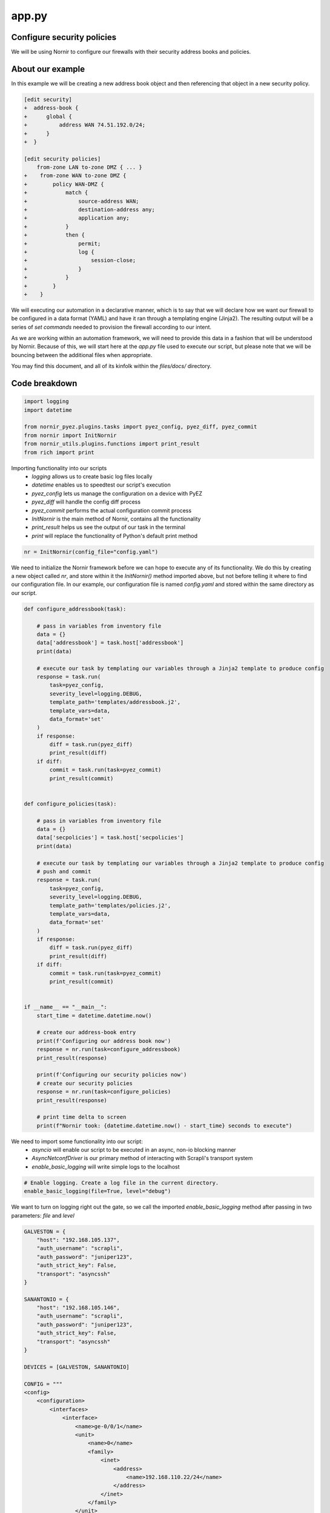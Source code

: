 ======
app.py
======

---------------------------
Configure security policies
---------------------------

We will be using Nornir to configure our firewalls with their security address books and policies.

-----------------
About our example
-----------------

In this example we will be creating a new address book object and then referencing that object in a new security policy.


.. code-block:: yaml

    [edit security]
    +  address-book {
    +      global {
    +          address WAN 74.51.192.0/24;
    +      }
    +  }

    [edit security policies]
        from-zone LAN to-zone DMZ { ... }
    +    from-zone WAN to-zone DMZ {
    +        policy WAN-DMZ {
    +            match {
    +                source-address WAN;
    +                destination-address any;
    +                application any;
    +            }
    +            then {
    +                permit;
    +                log {
    +                    session-close;
    +                }
    +            }
    +        }
    +    }

We will executing our automation in a declarative manner, which is to say that we will declare how we want our firewall to be configured in a data format (YAML) and have it ran through a templating engine (Jinja2). The resulting output will be a series of `set commands` needed to provision the firewall according to our intent.

As we are working within an automation framework, we will need to provide this data in a fashion that will be understood by Nornir. Because of this, we will start here at the `app.py` file used to execute our script, but please note that we will be bouncing between the additional files when appropriate.

You may find this document, and all of its kinfolk within the `files/docs/` directory.

--------------
Code breakdown
--------------

.. code-block:: python

    import logging
    import datetime

    from nornir_pyez.plugins.tasks import pyez_config, pyez_diff, pyez_commit
    from nornir import InitNornir
    from nornir_utils.plugins.functions import print_result
    from rich import print


Importing functionality into our scripts
  - `logging` allows us to create basic log files locally
  - `datetime` enables us to speedtest our script's execution
  - `pyez_config` lets us manage the configuration on a device with PyEZ
  - `pyez_diff` will handle the config diff process
  - `pyez_commit` performs the actual configuration commit process
  - `InitNornir` is the main method of Nornir, contains all the functionality
  - `print_result` helps us see the output of our task in the terminal
  - `print` will replace the functionality of Python's default print method


.. code-block:: python

    nr = InitNornir(config_file="config.yaml")


We need to initialize the Nornir framework before we can hope to execute any of its functionality. We do this by creating a new object called `nr`, and store within it the `InitNornir()` method imported above, but not before telling it where to find our configuration file. In our example, our configuration file is named `config.yaml` and stored within the same directory as our script.

.. code-block:: python

    def configure_addressbook(task):

        # pass in variables from inventory file
        data = {}
        data['addressbook'] = task.host['addressbook']
        print(data)

        # execute our task by templating our variables through a Jinja2 template to produce config
        response = task.run(
            task=pyez_config,
            severity_level=logging.DEBUG,
            template_path='templates/addressbook.j2',
            template_vars=data,
            data_format='set'
        )
        if response:
            diff = task.run(pyez_diff)
            print_result(diff)
        if diff:
            commit = task.run(task=pyez_commit)
            print_result(commit)


    def configure_policies(task):

        # pass in variables from inventory file
        data = {}
        data['secpolicies'] = task.host['secpolicies']
        print(data)

        # execute our task by templating our variables through a Jinja2 template to produce config
        # push and commit
        response = task.run(
            task=pyez_config,
            severity_level=logging.DEBUG,
            template_path='templates/policies.j2',
            template_vars=data,
            data_format='set'
        )
        if response:
            diff = task.run(pyez_diff)
            print_result(diff)
        if diff:
            commit = task.run(task=pyez_commit)
            print_result(commit)


    if __name__ == "__main__":
        start_time = datetime.datetime.now()

        # create our address-book entry
        print(f'Configuring our address book now')
        response = nr.run(task=configure_addressbook)
        print_result(response)

        print(f'Configuring our security policies now')
        # create our security policies
        response = nr.run(task=configure_policies)
        print_result(response)

        # print time delta to screen
        print(f"Nornir took: {datetime.datetime.now() - start_time} seconds to execute")


We need to import some functionality into our script:
  - `asyncio` will enable our script to be executed in an async, non-io blocking manner
  - `AsyncNetconfDriver` is our primary method of interacting with Scrapli's transport system
  - `enable_basic_logging` will write simple logs to the localhost


.. code-block:: python

    # Enable logging. Create a log file in the current directory.
    enable_basic_logging(file=True, level="debug")


We want to turn on logging right out the gate, so we call the imported `enable_basic_logging` method after passing in two parameters: `file` and `level`


.. code-block:: python

    GALVESTON = {
        "host": "192.168.105.137",
        "auth_username": "scrapli",
        "auth_password": "juniper123",
        "auth_strict_key": False,
        "transport": "asyncssh"
    }

    SANANTONIO = {
        "host": "192.168.105.146",
        "auth_username": "scrapli",
        "auth_password": "juniper123",
        "auth_strict_key": False,
        "transport": "asyncssh"
    }

    DEVICES = [GALVESTON, SANANTONIO]

    CONFIG = """
    <config>
        <configuration>
            <interfaces>
                <interface>
                    <name>ge-0/0/1</name>
                    <unit>
                        <name>0</name>
                        <family>
                            <inet>
                                <address>
                                    <name>192.168.110.22/24</name>
                                </address>
                            </inet>
                        </family>
                    </unit>
                </interface>
            </interfaces>
        </configuration>
    </config>
    """


We take this opportunity to create some objects that define our parameters.
  - define two network devices, `GALVESTON` and `SANANTONIO`
  - create a new list called `DEVICES` and place these two devices in there
  - our configuration change is stored as CONFIG, written in XML


.. code-block:: python

    async def edit_configuration(device):
        conn = AsyncNetconfDriver(**device)
        await conn.open()
        result = await conn.edit_config(config=CONFIG, target="candidate")
        await conn.close()
        return result


Here we define our asynchronous function that will handle the connections to our network devices.
  - we create an object called `conn` that will store our connection parameters into the `AsyncNetconfDriver`
  - our connections are opened and we `await` for the responses
  - the configuration is pushed to our devices, with the response stored as `result`
  - connections to our devices need to be closed, so we again use the `conn` object but this time with the `close` method
  - `result` is returned to the `main` function (defined below)


.. code-block:: python

    async def main():
        coroutines = [edit_configuration(device) for device in DEVICES]
        results = await asyncio.gather(*coroutines)


The beginning of our primary function has a bit going on for itself.
  - loop over the `DEVICES` list object and run each `device` through our `edit_configuration` function
  - we store these in a list object called `coroutines`
  - asyncio executes the `gather` method and we pass in the `coroutines` object into it
  - the responses received are stored in an object called `results`


.. code-block:: python

        for each in results:
            print(each.host)
            print(each.result)


Remember that our `results` object is a list of responses from our network devices. Let's open that up and write each into a seperate file.
  - loop over the `results` object
  - print the result object back to the screen


.. code-block:: python

    if __name__ == "__main__":
        asyncio.get_event_loop().run_until_complete(main())


Here we instantiate our main function by passing it through async.io's `get_event_loop`